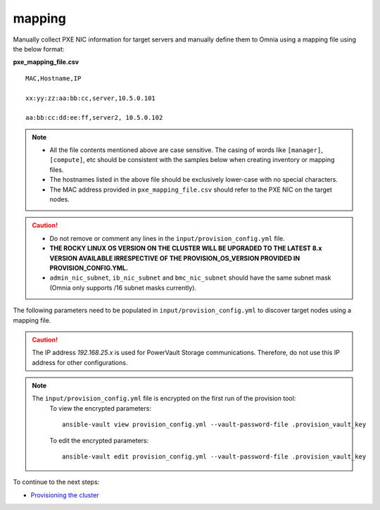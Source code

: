 mapping
--------------
Manually collect PXE NIC information for target servers and manually define them to Omnia using a mapping file using the below format:

**pxe_mapping_file.csv**


::

    MAC,Hostname,IP

    xx:yy:zz:aa:bb:cc,server,10.5.0.101

    aa:bb:cc:dd:ee:ff,server2, 10.5.0.102

.. note::
    * All the file contents mentioned above are case sensitive. The casing of words like ``[manager]``, ``[compute]``,  etc should be consistent with the samples below when creating inventory or mapping files.
    * The hostnames listed in the above file should be exclusively lower-case with no special characters.
    * The MAC address provided in ``pxe_mapping_file.csv`` should refer to the PXE NIC on the target nodes.

.. caution::
    * Do not remove or comment any lines in the ``input/provision_config.yml`` file.
    * **THE ROCKY LINUX OS VERSION ON THE CLUSTER WILL BE UPGRADED TO THE LATEST 8.x VERSION AVAILABLE IRRESPECTIVE OF THE PROVISION_OS_VERSION PROVIDED IN PROVISION_CONFIG.YML.**
    * ``admin_nic_subnet``, ``ib_nic_subnet`` and ``bmc_nic_subnet`` should have the same subnet mask (Omnia only supports /16 subnet masks currently).

The following parameters need to be populated in ``input/provision_config.yml`` to discover target nodes using a mapping file.

.. csv-table:: Parameters
   :file: ../../../Tables/mapping.csv
   :header-rows: 1

.. caution:: The IP address *192.168.25.x* is used for PowerVault Storage communications. Therefore, do not use this IP address for other configurations.

.. note::

    The ``input/provision_config.yml`` file is encrypted on the first run of the provision tool:
        To view the encrypted parameters: ::

            ansible-vault view provision_config.yml --vault-password-file .provision_vault_key

        To edit the encrypted parameters: ::

            ansible-vault edit provision_config.yml --vault-password-file .provision_vault_key



To continue to the next steps:

* `Provisioning the cluster <../installprovisiontool.html>`_